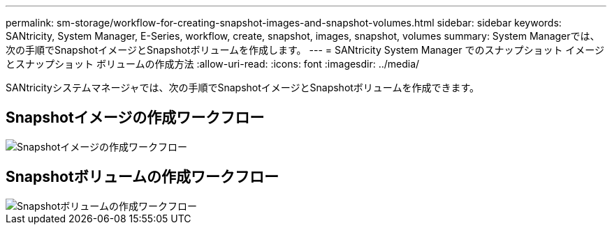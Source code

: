 ---
permalink: sm-storage/workflow-for-creating-snapshot-images-and-snapshot-volumes.html 
sidebar: sidebar 
keywords: SANtricity, System Manager, E-Series, workflow, create, snapshot, images, snapshot, volumes 
summary: System Managerでは、次の手順でSnapshotイメージとSnapshotボリュームを作成します。 
---
= SANtricity System Manager でのスナップショット イメージとスナップショット ボリュームの作成方法
:allow-uri-read: 
:icons: font
:imagesdir: ../media/


[role="lead"]
SANtricityシステムマネージャでは、次の手順でSnapshotイメージとSnapshotボリュームを作成できます。



== Snapshotイメージの作成ワークフロー

image::../media/sam1130-flw-snapshots-create-ss-images.gif[Snapshotイメージの作成ワークフロー]



== Snapshotボリュームの作成ワークフロー

image::../media/sam1130-flw-snapshots-create-ss-volumes.gif[Snapshotボリュームの作成ワークフロー]
